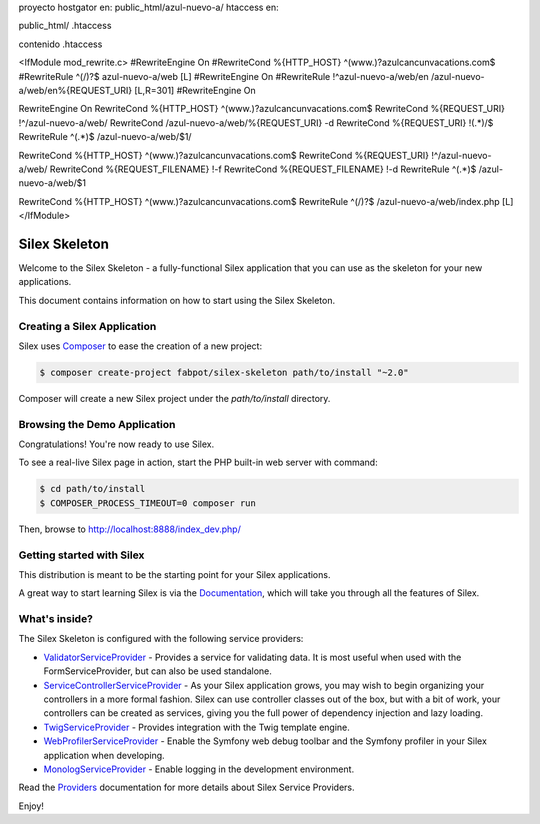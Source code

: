 proyecto hostgator en:
public_html/azul-nuevo-a/
htaccess en:

public_html/ .htaccess

contenido .htaccess

<IfModule mod_rewrite.c>
#RewriteEngine On
#RewriteCond %{HTTP_HOST} ^(www.)?azulcancunvacations.com$
#RewriteRule ^(/)?$ azul-nuevo-a/web [L]
#RewriteEngine On
#RewriteRule !^azul-nuevo-a/web/en /azul-nuevo-a/web/en%{REQUEST_URI} [L,R=301]
#RewriteEngine On

RewriteEngine On
RewriteCond %{HTTP_HOST} ^(www.)?azulcancunvacations.com$
RewriteCond %{REQUEST_URI} !^/azul-nuevo-a/web/
RewriteCond /azul-nuevo-a/web/%{REQUEST_URI} -d
RewriteCond %{REQUEST_URI} !(.*)/$
RewriteRule ^(.*)$ /azul-nuevo-a/web/$1/

RewriteCond %{HTTP_HOST} ^(www.)?azulcancunvacations.com$
RewriteCond %{REQUEST_URI} !^/azul-nuevo-a/web/
RewriteCond %{REQUEST_FILENAME} !-f
RewriteCond %{REQUEST_FILENAME} !-d
RewriteRule ^(.*)$ /azul-nuevo-a/web/$1

RewriteCond %{HTTP_HOST} ^(www.)?azulcancunvacations.com$
RewriteRule ^(/)?$ /azul-nuevo-a/web/index.php [L]
</IfModule>


Silex Skeleton
==============

Welcome to the Silex Skeleton - a fully-functional Silex application that you
can use as the skeleton for your new applications.

This document contains information on how to start using the Silex Skeleton.

Creating a Silex Application
----------------------------

Silex uses `Composer`_ to ease the creation of a new project:

.. code-block:: console

    $ composer create-project fabpot/silex-skeleton path/to/install "~2.0"

Composer will create a new Silex project under the `path/to/install` directory.

Browsing the Demo Application
-----------------------------

Congratulations! You're now ready to use Silex.

To see a real-live Silex page in action, start the PHP built-in web server with
command:

.. code-block:: console

    $ cd path/to/install
    $ COMPOSER_PROCESS_TIMEOUT=0 composer run

Then, browse to http://localhost:8888/index_dev.php/

Getting started with Silex
--------------------------

This distribution is meant to be the starting point for your Silex applications.

A great way to start learning Silex is via the `Documentation`_, which will
take you through all the features of Silex.

What's inside?
---------------

The Silex Skeleton is configured with the following service providers:

* `ValidatorServiceProvider`_ - Provides a service for validating data. It is
  most useful when used with the FormServiceProvider, but can also be used
  standalone.

* `ServiceControllerServiceProvider`_ - As your Silex application grows, you
  may wish to begin organizing your controllers in a more formal fashion.
  Silex can use controller classes out of the box, but with a bit of work,
  your controllers can be created as services, giving you the full power of
  dependency injection and lazy loading.

* `TwigServiceProvider`_ - Provides integration with the Twig template engine.

* `WebProfilerServiceProvider`_ - Enable the Symfony web debug toolbar and
  the Symfony profiler in your Silex application when developing.

* `MonologServiceProvider`_ - Enable logging in the development environment.

Read the `Providers`_ documentation for more details about Silex Service
Providers.

Enjoy!

.. _Composer: http://getcomposer.org/
.. _Documentation: http://silex.sensiolabs.org/documentation
.. _ValidatorServiceProvider: http://silex.sensiolabs.org/doc/master/providers/validator.html
.. _ServiceControllerServiceProvider: http://silex.sensiolabs.org/doc/master/providers/service_controller.html
.. _TwigServiceProvider: http://silex.sensiolabs.org/doc/master/providers/twig.html
.. _WebProfilerServiceProvider: http://github.com/silexphp/Silex-WebProfiler
.. _MonologServiceProvider: http://silex.sensiolabs.org/doc/master/providers/monolog.html
.. _Providers: http://silex.sensiolabs.org/doc/providers.html
